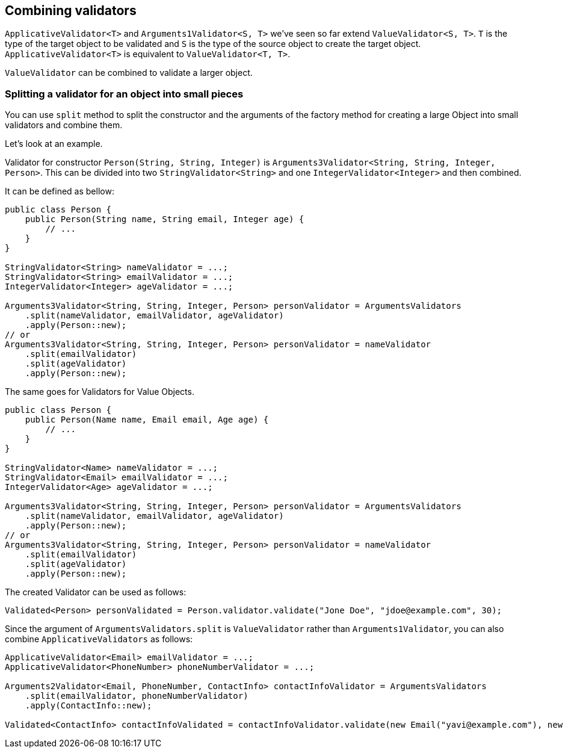[[combining-validators]]
== Combining validators

`ApplicativeValidator<T>` and `Arguments1Validator<S, T>` we've seen so far extend `ValueValidator<S, T>`.
`T` is the type of the target object to be validated and `S` is the type of the source object to create the target object.
`ApplicativeValidator<T>` is equivalent to `ValueValidator<T, T>`.

`ValueValidator` can be combined to validate a larger object.

=== Splitting a validator for an object into small pieces

You can use `split` method to split the constructor and the arguments of the factory method for creating a large Object into small validators and combine them.

Let's look at an example.

Validator for constructor `Person(String, String, Integer)` is `Arguments3Validator<String, String, Integer, Person>`.
This can be divided into two `StringValidator<String>` and one `IntegerValidator<Integer>` and then combined.

It can be defined as bellow:

[source,java]
----
public class Person {
    public Person(String name, String email, Integer age) {
        // ...
    }
}

StringValidator<String> nameValidator = ...;
StringValidator<String> emailValidator = ...;
IntegerValidator<Integer> ageValidator = ...;

Arguments3Validator<String, String, Integer, Person> personValidator = ArgumentsValidators
    .split(nameValidator, emailValidator, ageValidator)
    .apply(Person::new);
// or
Arguments3Validator<String, String, Integer, Person> personValidator = nameValidator
    .split(emailValidator)
    .split(ageValidator)
    .apply(Person::new);
----

The same goes for Validators for Value Objects.

[source,java]
----
public class Person {
    public Person(Name name, Email email, Age age) {
        // ...
    }
}

StringValidator<Name> nameValidator = ...;
StringValidator<Email> emailValidator = ...;
IntegerValidator<Age> ageValidator = ...;

Arguments3Validator<String, String, Integer, Person> personValidator = ArgumentsValidators
    .split(nameValidator, emailValidator, ageValidator)
    .apply(Person::new);
// or
Arguments3Validator<String, String, Integer, Person> personValidator = nameValidator
    .split(emailValidator)
    .split(ageValidator)
    .apply(Person::new);
----

The created Validator can be used as follows:

[source,java]
----
Validated<Person> personValidated = Person.validator.validate("Jone Doe", "jdoe@example.com", 30);
----

Since the argument of `ArgumentsValidators.split` is `ValueValidator` rather than `Arguments1Validator`, you can also combine `ApplicativeValidators` as follows:

[source,java]
----
ApplicativeValidator<Email> emailValidator = ...;
ApplicativeValidator<PhoneNumber> phoneNumberValidator = ...;

Arguments2Validator<Email, PhoneNumber, ContactInfo> contactInfoValidator = ArgumentsValidators
    .split(emailValidator, phoneNumberValidator)
    .apply(ContactInfo::new);

Validated<ContactInfo> contactInfoValidated = contactInfoValidator.validate(new Email("yavi@example.com"), new PhoneNumber("090-123-4567"));
----